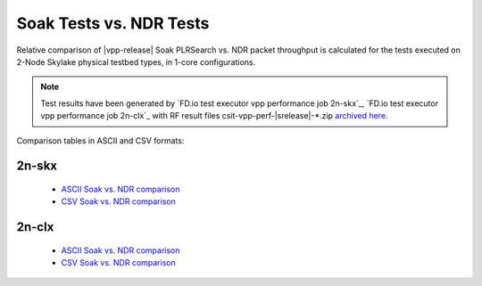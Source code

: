 .. _`soak vs ndr comparison`:

Soak Tests vs. NDR Tests
------------------------

Relative comparison of |vpp-release| Soak PLRSearch vs. NDR packet throughput
is calculated for the tests executed on 2-Node Skylake physical testbed types,
in 1-core configurations.

.. note::

    Test results have been generated by
    `FD.io test executor vpp performance job 2n-skx`_,
    `FD.io test executor vpp performance job 2n-clx`_
    with RF result files csit-vpp-perf-|srelease|-\*.zip
    `archived here <../../_static/archive/>`_.

Comparison tables in ASCII and CSV formats:

2n-skx
~~~~~~

  - `ASCII Soak vs. NDR comparison <../../_static/vpp/soak-vs-ndr-2n-skx.txt>`_
  - `CSV Soak vs. NDR comparison <../../_static/vpp/soak-vs-ndr-2n-skx.csv>`_

2n-clx
~~~~~~

  - `ASCII Soak vs. NDR comparison <../../_static/vpp/soak-vs-ndr-2n-clx.txt>`_
  - `CSV Soak vs. NDR comparison <../../_static/vpp/soak-vs-ndr-2n-clx.csv>`_
